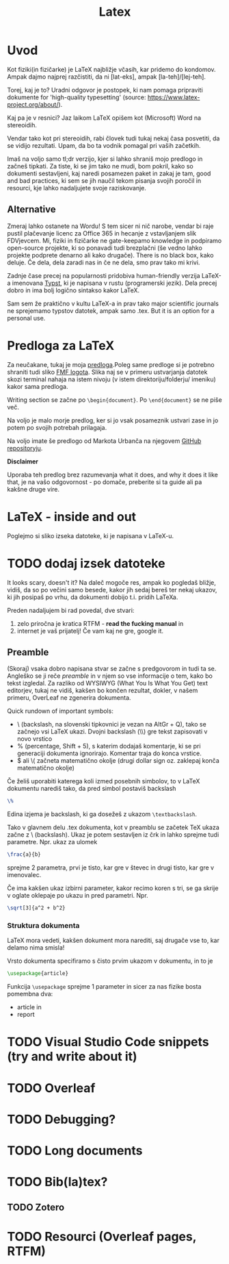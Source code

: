 #+title: Latex
#+startup: entitiespretty nil

* Uvod

Kot fiziki(in fizičarke) je LaTeX najbližje včasih, kar pridemo do kondomov. Ampak dajmo najprej razčistiti, da ni [lat-eks], ampak [la-teh]/[lej-teh].

Torej, kaj je to? Uradni odgovor je postopek, ki nam pomaga pripraviti dokumente for 'high-quality typesetting' (source: [[https://www.latex-project.org/about/]]).

Kaj pa je v resnici? Jaz laikom LaTeX opišem kot (Microsoft) Word na stereoidih.

Vendar tako kot pri stereoidih, rabi človek tudi tukaj nekaj časa posvetiti, da se vidijo rezultati. Upam, da bo ta vodnik pomagal pri vaših začetkih.

Imaš na voljo samo tl;dr verzijo, kjer si lahko shraniš mojo predlogo in začneš tipkati. Za tiste, ki se jim tako ne mudi, bom pokril, kako so dokumenti sestavljeni, kaj naredi posamezen paket in zakaj je tam, good and bad practices, ki sem se jih naučil tekom pisanja svojih poročil in resourci, kje lahko nadaljujete svoje raziskovanje.
** Alternative

Zmeraj lahko ostanete na Wordu! S tem sicer ni nič narobe, vendar bi raje pustil plačevanje licenc za Office 365 in hecanje z vstavljanjem slik FDVjevcem. Mi, fiziki in fizičarke ne gate-keepamo knowledge in podpiramo open-source projekte, ki so ponavadi tudi brezplačni (še vedno lahko projekte podprete denarno ali kako drugače). There is no black box, kako deluje. Če dela, dela zaradi nas in če ne dela, smo prav tako mi krivi.

Zadnje čase precej na popularnosti pridobiva human-friendly verzija LaTeX-a imenovana [[https://typst.app/][Typst]], ki je napisana v rustu (programerski jezik). Dela precej dobro in ima bolj logično sintakso kakor LaTeX.

Sam sem že praktično v kultu LaTeX-a in prav tako major scientific journals ne sprejemamo typstov datotek, ampak samo .tex. But it is an option for a personal use.
* Predloga za LaTeX

Za neučakane, tukaj je moja [[file:predloge/Predloga.tex][predloga]].Poleg same predloge si je
potrebno shraniti tudi sliko [[file:predloge/fmf_logo.png][FMF logota]]. Slika naj se v primeru ustvarjanja
datotek skozi terminal nahaja na istem nivoju (v istem direktoriju/folderju/
imeniku) kakor sama predloga.

Writing section se začne po ~\begin{document}~. Po ~\end{document}~ se ne piše
več.

Na voljo je malo morje predlog, ker si jo vsak posameznik ustvari zase in jo
potem po svojih potrebah prilagaja.

Na voljo imate še predlogo od Markota Urbanča na njegovem [[https://github.com/pengu5055/latex-template][GitHub repositoryju]].

*Disclaimer*

Uporaba teh predlog brez razumevanja what it does, and why it does it like
that, je na vašo odgovornost - po domače, preberite si ta guide ali pa
kakšne druge vire.
* LaTeX - inside and out

Poglejmo si sliko izseka datoteke, ki je napisana v LaTeX-u.

* TODO dodaj izsek datoteke

It looks scary, doesn't it? Na daleč mogoče res, ampak ko pogledaš bližje, vidiš, da so po večini samo besede, kakor jih sedaj bereš ter nekaj ukazov, ki jih posipaš po vrhu, da dokumenti dobijo t.i. pridih LaTeXa.

Preden nadaljujem bi rad povedal, dve stvari:
1) zelo priročna je kratica RTFM - *read the fucking manual* in
2) internet je vaš prijatelj! Če vam kaj ne gre, google it.

** Preamble

(Skoraj) vsaka dobro napisana stvar se začne s predgovorom in tudi ta se. Angleško se ji reče /preamble/ in v njem so vse informacije o tem, kako bo tekst izgledal. Za razliko od WYSIWYG (What You Is What You Get) text editorjev, tukaj ne vidiš, kakšen bo končen rezultat, dokler, v našem primeru, OverLeaf ne zgenerira dokumenta.

Quick rundown of important symbols:

- \ (backslash, na slovenski tipkovnici je vezan na AltGr + Q), tako se začnejo vsi LaTeX ukazi. Dvojni backslash (\\) gre tekst zapisovati v novo vrstico
- % (percentage, Shift + 5), s katerim dodajaš komentarje, ki se pri generaciji dokumenta ignorirajo. Komentar traja do konca vrstice.
- $ ali \( začneta matematično okolje (drugi dollar sign oz. zaklepaj konča matematično okolje)

Če želiš uporabiti katerega koli izmed posebnih simbolov, to v LaTeX dokumentu narediš tako, da pred simbol postaviš backslash

#+begin_src latex
\%
#+end_src

Edina izjema je backslash, ki ga dosežeš z ukazom ~\textbackslash~.

Tako v glavnem delu .tex dokumenta, kot v preamblu se začetek TeX ukaza začne z \ (backslash). Ukaz je potem sestavljen iz črk in lahko sprejme tudi parametre. Npr. ukaz za ulomek

#+begin_src latex
\frac{a}{b}
#+end_src

sprejme 2 parametra, prvi je tisto, kar gre v števec in drugi tisto, kar gre v imenovalec.

Če ima kakšen ukaz izbirni parameter, kakor recimo koren s tri, se ga skrije v oglate oklepaje po ukazu in pred parametri. Npr.

#+begin_src latex
\sqrt[3]{a^2 + b^2}
#+end_src
*** Struktura dokumenta
LaTeX mora vedeti, kakšen dokument mora narediti, saj drugače vse to, kar delamo nima smisla!

Vrsto dokumenta specifiramo s čisto prvim ukazom v dokumentu, in to je

#+begin_src latex
\usepackage{article}
#+end_src

Funkcija ~\usepackage~ sprejme 1 parameter in sicer za nas fizike bosta pomembna dva:

- article in
- report

* TODO Visual Studio Code snippets (try and write about it)
* TODO Overleaf
* TODO Debugging?
* TODO Long documents
* TODO Bib(la)tex?
** TODO Zotero
* TODO Resourci (Overleaf pages, RTFM)
